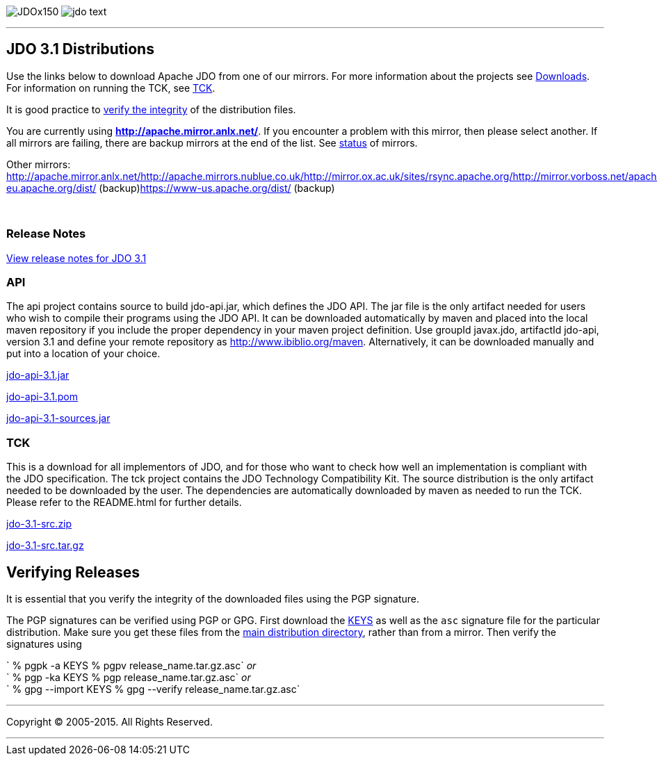 [[index]]
image:images/JDOx150.png[float="left"]
image:images/jdo_text.png[float="left"]

'''''

:_basedir: 
:_imagesdir: images/
:notoc:
:titlepage:
:grid: cols

== JDO 3.1 Distributionsanchor:JDO_3.1_Distributions[]

Use the links below to download Apache JDO from one of our mirrors. For
more information about the projects see
link:../downloads.html[Downloads]. For information on running the TCK,
see link:../tck.html[TCK].

It is good practice to xref:Verifying[verify the integrity] of the
distribution files.

You are currently using *http://apache.mirror.anlx.net/*. If you
encounter a problem with this mirror, then please select another. If all
mirrors are failing, there are backup mirrors at the end of the list.
See http://www.apache.org/mirrors/[status] of mirrors.

Other mirrors:
http://apache.mirror.anlx.net/http://apache.mirrors.nublue.co.uk/http://mirror.ox.ac.uk/sites/rsync.apache.org/http://mirror.vorboss.net/apache/http://mirrors.ukfast.co.uk/sites/ftp.apache.org/http://www.mirrorservice.org/sites/ftp.apache.org/ftp://ftp.mirrorservice.org/sites/ftp.apache.org/https://www-eu.apache.org/dist/
(backup)https://www-us.apache.org/dist/ (backup)

{empty} +


=== Release Notesanchor:Release_Notes[]

https://issues.apache.org/jira/secure/ReleaseNote.jspa?version=12325878&styleName=Html&projectId=10630[View
release notes for JDO 3.1]

=== APIanchor:API[]

The api project contains source to build jdo-api.jar, which defines the
JDO API. The jar file is the only artifact needed for users who wish to
compile their programs using the JDO API. It can be downloaded
automatically by maven and placed into the local maven repository if you
include the proper dependency in your maven project definition. Use
groupId javax.jdo, artifactId jdo-api, version 3.1 and define your
remote repository as http://www.ibiblio.org/maven. Alternatively, it can
be downloaded manually and put into a location of your choice.

http://apache.mirror.anlx.net//db/jdo/3.1/jdo-api-3.1.jar[jdo-api-3.1.jar]
[http://www.apache.org/dist/db/jdo/3.1/jdo-api-3.1.jar.asc[PGP]]

http://apache.mirror.anlx.net//db/jdo/3.1/jdo-api-3.1.pom[jdo-api-3.1.pom]
[http://www.apache.org/dist/db/jdo/3.1/jdo-api-3.1.pom.asc[PGP]]

http://apache.mirror.anlx.net//db/jdo/3.1/jdo-api-3.1-sources.jar[jdo-api-3.1-sources.jar]
[http://www.apache.org/dist/db/jdo/3.1/jdo-api-3.1-sources.jar.asc[PGP]]

=== TCKanchor:TCK[]

This is a download for all implementors of JDO, and for those who want
to check how well an implementation is compliant with the JDO
specification. The tck project contains the JDO Technology Compatibility
Kit. The source distribution is the only artifact needed to be
downloaded by the user. The dependencies are automatically downloaded by
maven as needed to run the TCK. Please refer to the README.html for
further details.

http://apache.mirror.anlx.net//db/jdo/3.1/jdo-3.1-src.zip[jdo-3.1-src.zip]
[http://www.apache.org/dist/db/jdo/3.1/jdo-3.1-src.zip.asc[PGP]]

http://apache.mirror.anlx.net//db/jdo/3.1/jdo-3.1-src.tar.gz[jdo-3.1-src.tar.gz]
[http://www.apache.org/dist/db/jdo/3.1/jdo-3.1-src.tar.gz.asc[PGP]]

== Verifying Releasesanchor:Verifying_Releases[]

anchor:Verifying[]

It is essential that you verify the integrity of the downloaded files
using the PGP signature.

The PGP signatures can be verified using PGP or GPG. First download the
http://www.apache.org/dist/db/jdo/KEYS[KEYS] as well as the `asc`
signature file for the particular distribution. Make sure you get these
files from the http://www.apache.org/dist/db/jdo/[main distribution
directory], rather than from a mirror. Then verify the signatures using

` % pgpk -a KEYS % pgpv release_name.tar.gz.asc` _or_ +
` % pgp -ka KEYS % pgp release_name.tar.gz.asc` _or_ +
` % gpg --import KEYS % gpg --verify release_name.tar.gz.asc`

'''''

[[footer]]
Copyright © 2005-2015. All Rights Reserved.

'''''
